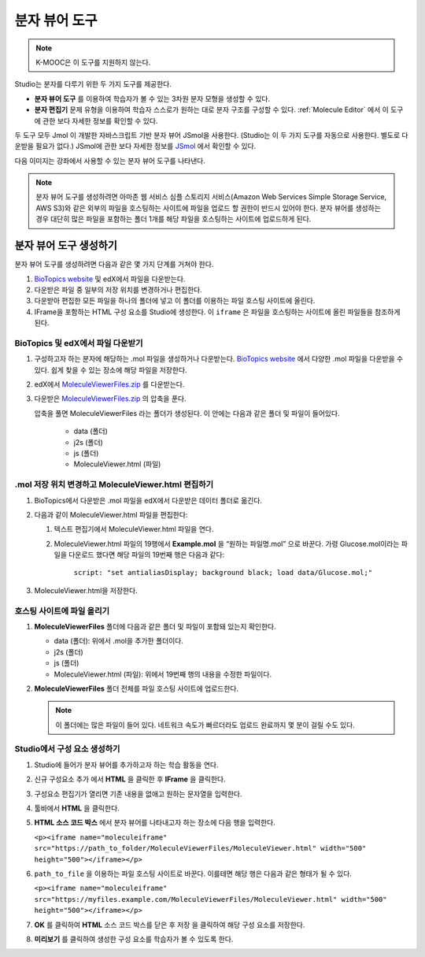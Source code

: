 .. _Molecule Viewer:

#######################
분자 뷰어 도구
#######################

.. note:: K-MOOC은 이 도구를 지원하지 않는다.

Studio는 분자를 다루기 위한 두 가지 도구를 제공한다.

* **분자 뷰어 도구** 를 이용하여 학습자가 볼 수 있는 3차원 분자 모형을 생성할 수 있다.
* **분자 편집기** 문제 유형을 이용하여 학습자 스스로가 원하는 대로 분자 구조를 구성할 수 있다.  :ref:`Molecule Editor` 에서 이 도구에 관한 보다 자세한 정보를 확인할 수 있다.

두 도구 모두 Jmol 이 개발한 자바스크립트 기반 분자 뷰어 JSmol을 사용한다. (Studio는 이 두 가지 도구를 자동으로 사용한다. 별도로 다운받을 필요가 없다.) JSmol에 관한 보다 자세한 정보를  `JSmol <http://sourceforge.net/projects/jsmol/>`_ 에서 확인할 수 있다.

다음 이미지는 강좌에서 사용할 수 있는 분자 뷰어 도구를 나타낸다.

.. image:: ../../../shared/images/MoleculeViewer.png
   :width: 500
   :alt: Image of molecule viewer showing a molecule of Ciprofloxacin.

.. note:: 분자 뷰어 도구를 생성하려면 아마존 웹 서비스 심플 스토리지 서비스(Amazon Web Services Simple Storage Service, AWS S3)와 같은 외부의 파일을 호스팅하는 사이트에 파일을 업로드 할 권한이 반드시 있어야 한다. 분자 뷰어를 생성하는 경우 대단히 많은 파일을 포함하는 폴더 1개를 해당 파일을 호스팅하는 사이트에 업로드하게 된다.

.. _Create the Molecule Viewer:

*******************************
분자 뷰어 도구 생성하기
*******************************

분자 뷰어 도구를 생성하려면 다음과 같은 몇 가지 단계를 거쳐야 한다.

#. `BioTopics website <http://www.biotopics.co.uk/jsmol/molecules>`_ 및 edX에서 파일을 다운받는다.
#. 다운받은 파일 중 일부의 저장 위치를 변경하거나 편집한다.
#. 다운받아 편집한 모든 파일을 하나의 폴더에 넣고 이 폴더를 이용하는 파일 호스팅 사이트에 올린다.
#. IFrame을 포함하는 HTML 구성 요소를 Studio에 생성한다. 이 ``iframe`` 은 파일을 호스팅하는 사이트에 올린 파일들을 참조하게 된다.

================================================
BioTopics 및 edX에서 파일 다운받기
================================================

#. 구성하고자 하는 분자에 해당하는 .mol 파일을 생성하거나 다운받는다.  `BioTopics website <http://www.biotopics.co.uk/jsmol/molecules>`_  에서 다양한 .mol 파일을 다운받을 수 있다. 쉽게 찾을 수 있는 장소에 해당 파일을 저장한다.
#. edX에서  `MoleculeViewerFiles.zip <http://files.edx.org/MoleculeViewerFiles.zip>`_ 를 다운받는다.
#. 다운받은  `MoleculeViewerFiles.zip <http://files.edx.org/MoleculeViewerFiles.zip>`_ 의 압축을 푼다.

   압축을 풀면 MoleculeViewerFiles 라는 폴더가 생성된다. 이 안에는 다음과 같은 폴더 및 파일이 들어있다.

    * data (폴더)
    * j2s (폴더)
    * js (폴더)
    * MoleculeViewer.html (파일)

================================================================
.mol 저장 위치 변경하고 MoleculeViewer.html 편집하기
================================================================

#. BioTopics에서 다운받은 .mol 파일을 edX에서 다운받은 데이터 폴더로 옮긴다.
#. 다음과 같이 MoleculeViewer.html 파일을 편집한다:

   #. 텍스트 편집기에서 MoleculeViewer.html 파일을 연다.
   #. MoleculeViewer.html 파일의 19행에서 **Example.mol** 을 “원하는 파일명.mol” 으로 바꾼다. 가령 Glucose.mol이라는 파일을 다운로드 했다면 해당 파일의 19번째 행은 다음과 같다:

   		``script: "set antialiasDisplay; background black; load data/Glucose.mol;"``

#. MoleculeViewer.html을 저장한다.

================================
호스팅 사이트에 파일 올리기
================================

#. **MoleculeViewerFiles** 폴더에 다음과 같은 폴더 및 파일이 포함돼 있는지 확인한다.

   * data (폴더): 위에서 .mol을 추가한 폴더이다.
   * j2s (폴더)
   * js (폴더)
   * MoleculeViewer.html (파일): 위에서 19번째 행의 내용을 수정한 파일이다.

#. **MoleculeViewerFiles** 폴더 전체를 파일 호스팅 사이트에 업로드한다.

   .. note:: 이 폴더에는 많은 파일이 들어 있다. 네트워크 속도가 빠르더라도 업로드 완료까지 몇 분이 걸릴 수도 있다.

===============================
Studio에서 구성 요소 생성하기
===============================

#. Studio에 들어가 분자 뷰어를 추가하고자 하는 학습 활동을 연다.
#. 신규 구성요소 추가 에서 **HTML** 을 클릭한 후 **IFrame** 을 클릭한다.
#. 구성요소 편집기가 열리면 기존 내용을 없애고 원하는 문자열을 입력한다.
#. 툴바에서 **HTML** 을 클릭한다.
#. **HTML 소스 코드 박스** 에서 분자 뷰어를 나타내고자 하는 장소에 다음 행을 입력한다.

   ``<p><iframe name="moleculeiframe" src="https://path_to_folder/MoleculeViewerFiles/MoleculeViewer.html" width="500" height="500"></iframe></p>``

#. ``path_to_file`` 을 이용하는 파일 호스팅 사이트로 바꾼다. 이를테면 해당 행은 다음과 같은 형태가 될 수 있다.

   ``<p><iframe name="moleculeiframe" src="https://myfiles.example.com/MoleculeViewerFiles/MoleculeViewer.html" width="500" height="500"></iframe></p>``

#. **OK** 를 클릭하여 **HTML** 소스 코드 박스를 닫은 후 저장 을 클릭하여 해당 구성 요소를 저장한다.
#. **미리보기** 를 클릭하여 생성한 구성 요소를 학습자가 볼 수 있도록 한다.
